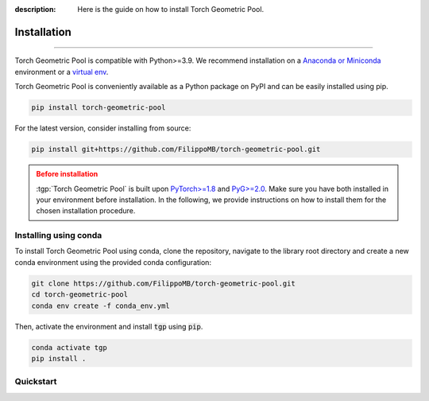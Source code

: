 :description: Here is the guide on how to install Torch Geometric Pool.

Installation
============

.. rst-class:: lead

   Install :tgp:`Torch Geometric Pool` in your graph deep learning pipeline.

----

Torch Geometric Pool is compatible with Python>=3.9. We recommend installation
on a `Anaconda or Miniconda <https://conda.io/projects/conda/en/latest/user-guide/install>`_
environment or a `virtual env <https://docs.python.org/3/library/venv.html>`_.

Torch Geometric Pool is conveniently available as a Python package on PyPI and 
can be easily installed using pip.

.. code-block:: shell

    pip install torch-geometric-pool

For the latest version, consider installing from source:

.. code-block:: shell

    pip install git+https://github.com/FilippoMB/torch-geometric-pool.git

.. admonition:: Before installation
   :class: caution

   :tgp:`Torch Geometric Pool` is built upon `PyTorch>=1.8 <https://pytorch.org/>`_ and
   `PyG>=2.0 <https://github.com/pyg-team/pytorch_geometric/>`_. Make sure you have
   both installed in your environment before installation. In the following,
   we provide instructions on how to install them for the chosen installation
   procedure.


Installing using conda
----------------------

To install Torch Geometric Pool using conda, clone the repository, navigate to the library root
directory and create a new conda environment using the provided conda configuration:

.. code:: shell

    git clone https://github.com/FilippoMB/torch-geometric-pool.git
    cd torch-geometric-pool
    conda env create -f conda_env.yml

Then, activate the environment and install :code:`tgp` using :code:`pip`.

.. code:: shell

    conda activate tgp
    pip install .


Quickstart
----------

.. grid:: 1 1 2 2
    :gutter: 2
    :padding: 0

    .. grid-item-card::  :octicon:`repo;1em;sd-text-primary` Package API
        :link: ../api/tgp
        :link-type: doc
        :shadow: sm

        Learn how to configure and build your graph pooling operator.

    .. grid-item-card::  :octicon:`file-code;1em;sd-text-primary` Tutorials
        :link: ../tutorials/index
        :link-type: doc
        :shadow: sm

        Learn how to use :tgp:`tgp` at its best.